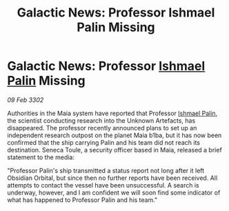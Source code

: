 :PROPERTIES:
:ID:       c607f2ec-7df6-4652-8ba8-367e842769e1
:END:
#+title: Galactic News: Professor Ishmael Palin Missing
#+filetags: :3302:galnet:

* Galactic News: Professor [[id:8f63442a-1f38-457d-857a-38297d732a90][Ishmael Palin]] Missing

/09 Feb 3302/

Authorities in the Maia system have reported that Professor [[id:8f63442a-1f38-457d-857a-38297d732a90][Ishmael Palin]], the scientist conducting research into the Unknown Artefacts, has disappeared. The professor recently announced plans to set up an independent research outpost on the planet Maia b1ba, but it has now been confirmed that the ship carrying Palin and his team did not reach its destination. Seneca Toule, a security officer based in Maia, released a brief statement to the media: 

"Professor Palin's ship transmitted a status report not long after it left Obsidian Orbital, but since then no further reports have been received. All attempts to contact the vessel have been unsuccessful. A search is underway, however, and I am confident we will soon find some indicator of what has happened to Professor Palin and his team."
